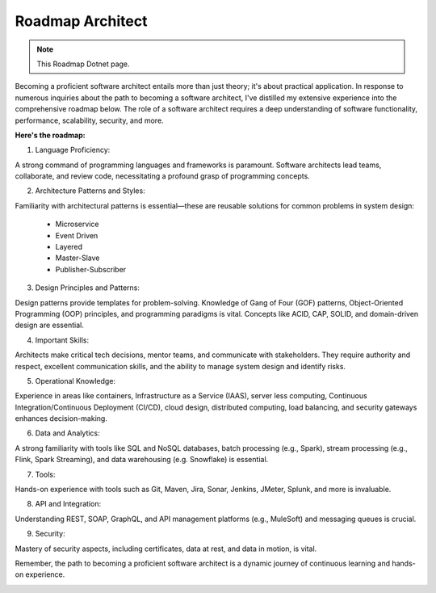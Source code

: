 Roadmap Architect
===================================

.. note::
  This Roadmap Dotnet page.

Becoming a proficient software architect entails more than just theory; it's about practical application.
In response to numerous inquiries about the path to becoming a software architect, I've distilled my extensive experience into the comprehensive roadmap below.
The role of a software architect requires a deep understanding of software functionality, performance, scalability, security, and more. 

**Here's the roadmap:**

1. Language Proficiency:

A strong command of programming languages and frameworks is paramount. Software architects lead teams, collaborate, and review code, necessitating a profound grasp of programming concepts.

2. Architecture Patterns and Styles:

Familiarity with architectural patterns is essential—these are reusable solutions for common problems in system design:

 - Microservice
 - Event Driven
 - Layered
 - Master-Slave
 - Publisher-Subscriber

3. Design Principles and Patterns:

Design patterns provide templates for problem-solving. Knowledge of Gang of Four (GOF) patterns, Object-Oriented Programming (OOP) principles, and programming paradigms is vital. Concepts like ACID, CAP, SOLID, and domain-driven design are essential.

4. Important Skills:

Architects make critical tech decisions, mentor teams, and communicate with stakeholders. They require authority and respect, excellent communication skills, and the ability to manage system design and identify risks.

5. Operational Knowledge:

Experience in areas like containers, Infrastructure as a Service (IAAS), server less computing, Continuous Integration/Continuous Deployment (CI/CD), cloud design, distributed computing, load balancing, and security gateways enhances decision-making.

6. Data and Analytics:

A strong familiarity with tools like SQL and NoSQL databases, batch processing (e.g., Spark), stream processing (e.g., Flink, Spark Streaming), and data warehousing (e.g. Snowflake) is essential.

7. Tools:

Hands-on experience with tools such as Git, Maven, Jira, Sonar, Jenkins, JMeter, Splunk, and more is invaluable.

8. API and Integration:

Understanding REST, SOAP, GraphQL, and API management platforms (e.g., MuleSoft) and messaging queues is crucial.

9. Security:

Mastery of security aspects, including certificates, data at rest, and data in motion, is vital.

Remember, the path to becoming a proficient software architect is a dynamic journey of continuous learning and hands-on experience.

.. image:: ./imgs/roadmap_architect.gif
  :width: 1200
  :alt: roadmap_architect.gif